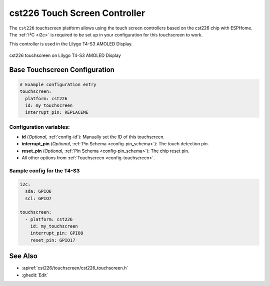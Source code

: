 cst226 Touch Screen Controller
===============================

.. seo::
    :description: Instructions for setting up cst226 touch screen controller with ESPHome
    :image: t4-s3.jpg
    :keywords: cst226, T4-S3

The ``cst226`` touchscreen platform allows using the touch screen controllers based on the cst226 chip with ESPHome.
The :ref:`I²C <i2c>` is required to be set up in your configuration for this touchscreen to work.

This controller is used in the Lilygo T4-S3 AMOLED Display.


.. figure:: images/t4-s3.jpg
    :align: center
    :width: 50.0%

    cst226 touchscreen on Lilygo T4-S3 AMOLED Display

Base Touchscreen Configuration
------------------------------

.. code-block:: yaml

    # Example configuration entry
    touchscreen:
      platform: cst226
      id: my_touchscreen
      interrupt_pin: REPLACEME

Configuration variables:
************************

- **id** (*Optional*, :ref:`config-id`): Manually set the ID of this touchscreen.
- **interrupt_pin** (*Optional*, :ref:`Pin Schema <config-pin_schema>`): The touch detection pin.
- **reset_pin** (*Optional*, :ref:`Pin Schema <config-pin_schema>`): The chip reset pin.

- All other options from :ref:`Touchscreen <config-touchscreen>`.


Sample config for the T4-S3
***************************

.. code-block:: yaml

    i2c:
      sda: GPIO6
      scl: GPIO7
    
    touchscreen:
      - platform: cst226
        id: my_touchscreen
        interrupt_pin: GPIO8
        reset_pin: GPIO17

See Also
--------

- :apiref:`cst226/touchscreen/cst226_touchscreen.h`
- :ghedit:`Edit`
